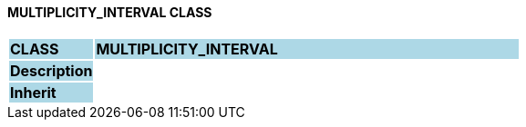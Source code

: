 ==== MULTIPLICITY_INTERVAL CLASS

[cols="^1,2,3"]
|===
|*CLASS*
{set:cellbgcolor:lightblue}
2+^|*MULTIPLICITY_INTERVAL*

|*Description*
{set:cellbgcolor:lightblue}
2+|
{set:cellbgcolor!}

|*Inherit*
{set:cellbgcolor:lightblue}
2+|
{set:cellbgcolor!}

|===
